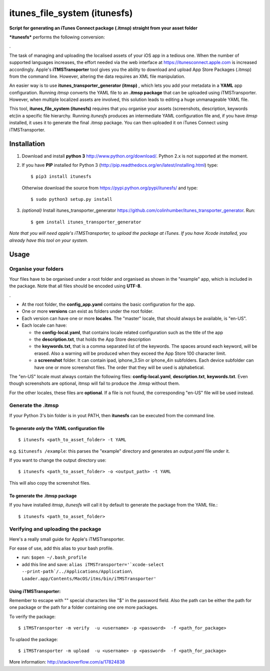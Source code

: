itunes\_file\_system (itunesfs)
===============================

**Script for generating an iTunes Connect package (.itmsp) straight from
your asset folder**

***itunesfs*** performs the following conversion:

.\ |pipeline|

The task of managing and uploading the localised assets of your iOS app
in a tedious one. When the number of supported languages increases, the
effort needed via the web interface at https://itunesconnect.apple.com
is increased accordingly. Apple's **iTMSTransporter** tool gives you the
ability to download and upload App Store Packages (.itmsp) from the
command line. However, altering the data requires an XML file
manipulation.

An easier way is to use **itunes\_transporter\_generator (itmsp)** ,
which lets you add your metadata in a **YAML** app configuration.
Running *itmsp* converts the YAML file to an **.itmsp package** that can
be uploaded using iTMSTransporter. However, when multiple localized
assets are involved, this solution leads to editing a huge unmanageable
YAML file.

This tool, **itunes\_file\_system (itunesfs)** requires that you
organise your assets (screenshots, description, keywords etc)in a
specific file hierarchy. Running *itunesfs* produces an intermediate
YAML configuration file and, if you have *itmsp* installed, it uses it
to generate the final .itmsp package. You can then uploaded it on iTunes
Connect using iTMSTransporter.

Installation
------------

1. Download and install **python 3** http://www.python.org/download/.
   Python 2.x is not supported at the moment.
2. If you have **PIP** installed for Python 3
   (http://pip.readthedocs.org/en/latest/installing.html) type:

   ::

       $ pip3 install itunesfs  

   Otherwise download the source from
   https://pypi.python.org/pypi/itunesfs/ and type:

   ::

       $ sudo python3 setup.py install  

3. *(optional)* Install itunes\_transporter\_generator
   https://github.com/colinhumber/itunes_transporter_generator. Run:

   ::

       $ gem install itunes_transporter_generator

*Note that you will need apple's iTMSTransporter, to upload the package
at iTunes. If you have Xcode installed, you already have this tool on
your system.*

Usage
-----

Organise your folders
~~~~~~~~~~~~~~~~~~~~~

Your files have to be organised under a root folder and organised as
shown in the "example" app, which is included in the package. Note that
all files should be encoded using **UTF-8**.

.\ |file hierarchy|

-  At the root folder, the **config\_app.yaml** contains the basic
   configuration for the app.
-  One or more **versions** can exist as folders under the root folder.
-  Each version can have one or more **locales**. The "master" locale,
   that should always be available, is "en-US".
-  Each locale can have:

   -  the **config-local.yaml**, that contains locale related
      configuration such as the title of the app
   -  the **description.txt**, that holds the App Store description
   -  the **keywords.txt**, that is a comma separated list of the
      keywords. The spaces around each keyword, will be erased. Also a
      warning will be produced when they exceed the App Store 100
      character limit.
   -  a **screenshot** folder. It can contain ipad, iphone\_3.5in or
      iphone\_4in subfolders. Each device subfolder can have one or more
      screenshot files. The order that they will be used is
      alphabetical.

The "en-US" locale must always contain the following files:
**config-local.yaml**, **description.txt**, **keywords.txt**. Even
though screenshots are optional, itmsp will fail to produce the .itmsp
without them.

For the other locales, these files are **optional**. If a file is not
found, the corresponding "en-US" file will be used instead.

Generate the .itmsp
~~~~~~~~~~~~~~~~~~~

If your Python 3's bin folder is in yout PATH, then **itunesfs** can be
executed from the command line.

To generate *only* the YAML configuration file
^^^^^^^^^^^^^^^^^^^^^^^^^^^^^^^^^^^^^^^^^^^^^^

::

        $ itunesfs <path_to_asset_folder> -t YAML
        

e.g. ``$itunesfs /example``: this parses the "example" directory and
generates an *output.yaml* file under it.

If you want to change the output directory use:

::

        $ itunesfs <path_to_asset_folder> -o <output_path> -t YAML

This will also copy the screenshot files.

To generate the .itmsp package
^^^^^^^^^^^^^^^^^^^^^^^^^^^^^^

If you have installed *itmsp*, *itunesfs* will call it by default to
generate the package from the YAML file.:

::

        $ itunesfs <path_to_asset_folder>
        

Verifying and uploading the package
~~~~~~~~~~~~~~~~~~~~~~~~~~~~~~~~~~~

Here's a really small guide for Apple's iTMSTransporter.

For ease of use, add this alias to your bash profile.

-  run: ``$open ~/.bash_profile``
-  add this line and save:
   ``alias iTMSTransporter='`xcode-select --print-path`/../Applications/Application\ Loader.app/Contents/MacOS/itms/bin/iTMSTransporter'``

Using iTMSTransporter:
^^^^^^^^^^^^^^^^^^^^^^

Remember to escape with "" special characters like "$" in the password
field. Also the path can be either the path for one package or the path
for a folder containing one ore more packages.

To verify the package:

::

    $ iTMSTransporter -m verify  -u <username> -p <password>  -f <path_for_package>

To uplaod the package:

::

    $ iTMSTransporter -m upload  -u <username> -p <password>  -f <path_for_package>

More information: http://stackoverflow.com/a/17824838

.. |pipeline| image:: http://raw.github.com/evilwindowdog/itunesfs/master/README_PIPELINE.png
.. |file hierarchy| image:: http://raw.github.com/evilwindowdog/itunesfs/master/README_FILE_HIERARCHY.png
